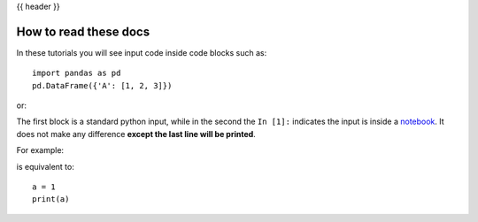 .. _howtoread:

{{ header }}

**********************
How to read these docs
**********************

In these tutorials you will see input code inside code blocks such as:

::

    import pandas as pd
    pd.DataFrame({'A': [1, 2, 3]})


or:

.. ipython:: python

    import pandas as pd
    pd.DataFrame({'A': [1, 2, 3]})



The first block is a standard python input, while in the second the ``In [1]:`` indicates the input is inside a `notebook <https://jupyter.org>`__. It does not make any difference **except the last line will be printed**.


For example:

.. ipython:: python

    a = 1
    a

is equivalent to:

::

    a = 1
    print(a)
